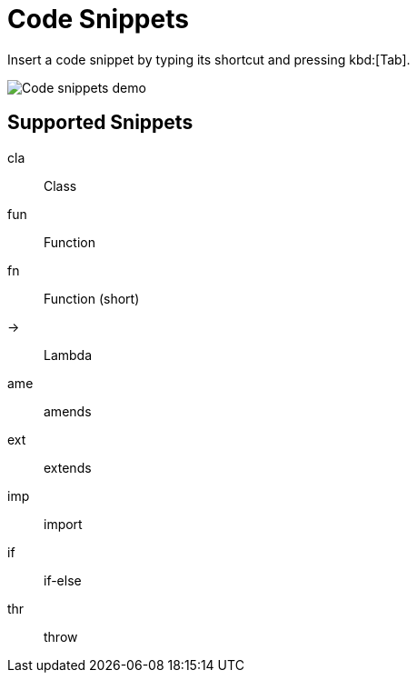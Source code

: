 = Code Snippets

Insert a code snippet by typing its shortcut and pressing kbd:[Tab].

image::code-snippets.gif[Code snippets demo]

== Supported Snippets

cla:: Class
fun:: Function
fn::  Function (short)
->::  Lambda
ame:: amends
ext:: extends
imp:: import
if::  if-else
thr:: throw